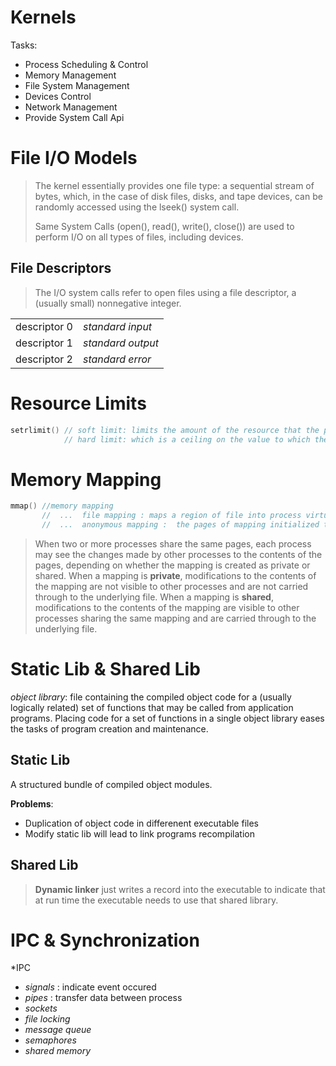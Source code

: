 * Kernels
Tasks:
  - Process Scheduling & Control
  - Memory Management
  - File System Management
  - Devices Control
  - Network Management
  - Provide System Call Api


* File I/O Models
#+BEGIN_QUOTE
The kernel essentially provides one file type: a sequential stream of bytes, which, in the case of disk files, disks, and tape devices, can be randomly accessed using the lseek() system call.

Same System Calls (open(), read(), write(), close()) are used to perform I/O on all types of files, including devices.
#+END_QUOTE

** File Descriptors
#+BEGIN_QUOTE
The I/O system calls refer to open files using a file descriptor, a (usually small) nonnegative integer.
#+END_QUOTE

| descriptor 0 | /standard input/  |
| descriptor 1 | /standard output/ |
| descriptor 2 | /standard error/  |


* Resource Limits
#+BEGIN_SRC cpp
setrlimit() // soft limit: limits the amount of the resource that the process may consume;
            // hard limit: which is a ceiling on the value to which the soft limit may be adjusted
#+END_SRC

#+RESULTS:


* Memory Mapping
#+BEGIN_SRC cpp
mmap() //memory mapping
       //  ...  file mapping : maps a region of file into process virtual memory
       //  ...  anonymous mapping :  the pages of mapping initialized to 0
#+END_SRC

#+BEGIN_QUOTE
When two or more processes share the same pages, each process may see the changes made by other processes to the contents of the pages, depending on whether the mapping is created as private or shared. When a mapping is *private*, modifications to the contents of the mapping are not visible to other processes and are not carried through to the underlying file. When a mapping is *shared*, modifications to the contents of the mapping are visible to other processes sharing the same mapping and are carried through to the underlying file.
#+END_QUOTE


* Static Lib & Shared Lib
/object library/: file containing the compiled object code for a (usually logically related) set of functions that may be called from application programs. Placing code for a set of functions in a single object library eases the tasks of program creation and maintenance.

** Static Lib
A structured bundle of compiled object modules.

*Problems*:
   - Duplication of object code in differenent executable files
   - Modify static lib will lead to link programs recompilation

** Shared Lib
#+BEGIN_QUOTE
*Dynamic linker* just writes a record into the executable to indicate that at run time the executable needs to use that shared library.
#+END_QUOTE

* IPC & Synchronization
*IPC
 - /signals/ : indicate event occured
 - /pipes/   : transfer data between process
 - /sockets/
 - /file locking/
 - /message queue/
 - /semaphores/
 - /shared memory/
